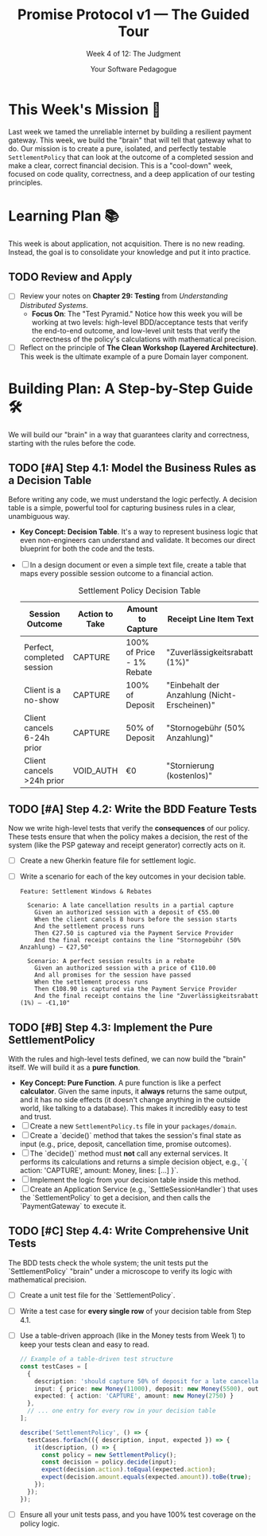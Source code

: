 #+TITLE: Promise Protocol v1 — The Guided Tour
#+SUBTITLE: Week 4 of 12: The Judgment
#+AUTHOR: Your Software Pedagogue
#+TODO: TODO(t) IN-PROGRESS(i) | DONE(d) CANCELED(c)
#+OPTIONS: toc:2 num:t ^:nil

* This Week's Mission 🎯
Last week we tamed the unreliable internet by building a resilient payment gateway. This week, we build the "brain" that will tell that gateway what to do. Our mission is to create a pure, isolated, and perfectly testable =SettlementPolicy= that can look at the outcome of a completed session and make a clear, correct financial decision. This is a "cool-down" week, focused on code quality, correctness, and a deep application of our testing principles.

* Learning Plan 📚
This week is about application, not acquisition. There is no new reading. Instead, the goal is to consolidate your knowledge and put it into practice.

** TODO Review and Apply
   - [ ] Review your notes on *Chapter 29: Testing* from /Understanding Distributed Systems/.
     - *Focus On*: The "Test Pyramid." Notice how this week you will be working at two levels: high-level BDD/acceptance tests that verify the end-to-end outcome, and low-level unit tests that verify the correctness of the policy's calculations with mathematical precision.
   - [ ] Reflect on the principle of *The Clean Workshop (Layered Architecture)*. This week is the ultimate example of a pure Domain layer component.

* Building Plan: A Step-by-Step Guide 🛠️
We will build our "brain" in a way that guarantees clarity and correctness, starting with the rules before the code.

** TODO [#A] Step 4.1: Model the Business Rules as a Decision Table
   Before writing any code, we must understand the logic perfectly. A decision table is a simple, powerful tool for capturing business rules in a clear, unambiguous way.

   - *Key Concept: Decision Table*. It's a way to represent business logic that even non-engineers can understand and validate. It becomes our direct blueprint for both the code and the tests. 
   - [ ] In a design document or even a simple text file, create a table that maps every possible session outcome to a financial action.
     #+CAPTION: Settlement Policy Decision Table
     | Session Outcome            | Action to Take | Amount to Capture             | Receipt Line Item Text                  |
     |----------------------------+----------------+-------------------------------+-----------------------------------------|
     | Perfect, completed session | CAPTURE        | 100% of Price - 1% Rebate     | "Zuverlässigkeitsrabatt (1%)"           |
     | Client is a no-show        | CAPTURE        | 100% of Deposit               | "Einbehalt der Anzahlung (Nicht-Erscheinen)" |
     | Client cancels 6-24h prior | CAPTURE        | 50% of Deposit                | "Stornogebühr (50% Anzahlung)"          |
     | Client cancels >24h prior  | VOID_AUTH      | €0                            | "Stornierung (kostenlos)"               |

** TODO [#A] Step 4.2: Write the BDD Feature Tests
   Now we write high-level tests that verify the *consequences* of our policy. These tests ensure that when the policy makes a decision, the rest of the system (like the PSP gateway and receipt generator) correctly acts on it.

   - [ ] Create a new Gherkin feature file for settlement logic.
   - [ ] Write a scenario for each of the key outcomes in your decision table.
     #+BEGIN_SRC gherkin
     Feature: Settlement Windows & Rebates

       Scenario: A late cancellation results in a partial capture
         Given an authorized session with a deposit of €55.00
         When the client cancels 8 hours before the session starts
         And the settlement process runs
         Then €27.50 is captured via the Payment Service Provider
         And the final receipt contains the line "Stornogebühr (50% Anzahlung) — €27,50"

       Scenario: A perfect session results in a rebate
         Given an authorized session with a price of €110.00
         And all promises for the session have passed
         When the settlement process runs
         Then €108.90 is captured via the Payment Service Provider
         And the final receipt contains the line "Zuverlässigkeitsrabatt (1%) — -€1,10"
     #+END_SRC

** TODO [#B] Step 4.3: Implement the Pure SettlementPolicy
   With the rules and high-level tests defined, we can now build the "brain" itself. We will build it as a *pure function*.

   - *Key Concept: Pure Function*. A pure function is like a perfect *calculator*. Given the same inputs, it *always* returns the same output, and it has no side effects (it doesn't change anything in the outside world, like talking to a database). This makes it incredibly easy to test and trust.
   - [ ] Create a new =SettlementPolicy.ts= file in your =packages/domain=.
   - [ ] Create a `decide()` method that takes the session's final state as input (e.g., price, deposit, cancellation time, promise outcomes).
   - [ ] The `decide()` method must *not* call any external services. It performs its calculations and returns a simple decision object, e.g., `{ action: 'CAPTURE', amount: Money, lines: [...] }`.
   - [ ] Implement the logic from your decision table inside this method.
   - [ ] Create an Application Service (e.g., `SettleSessionHandler`) that uses the `SettlementPolicy` to get a decision, and then calls the `PaymentGateway` to execute it.

** TODO [#C] Step 4.4: Write Comprehensive Unit Tests
   The BDD tests check the whole system; the unit tests put the `SettlementPolicy` "brain" under a microscope to verify its logic with mathematical precision.

   - [ ] Create a unit test file for the `SettlementPolicy`.
   - [ ] Write a test case for *every single row* of your decision table from Step 4.1.
   - [ ] Use a table-driven approach (like in the Money tests from Week 1) to keep your tests clean and easy to read.
     #+BEGIN_SRC typescript
     // Example of a table-driven test structure
     const testCases = [
       {
         description: 'should capture 50% of deposit for a late cancellation',
         input: { price: new Money(11000), deposit: new Money(5500), outcome: 'CANCELLED_8H_PRIOR' },
         expected: { action: 'CAPTURE', amount: new Money(2750) }
       },
       // ... one entry for every row in your decision table
     ];

     describe('SettlementPolicy', () => {
       testCases.forEach(({ description, input, expected }) => {
         it(description, () => {
           const policy = new SettlementPolicy();
           const decision = policy.decide(input);
           expect(decision.action).toEqual(expected.action);
           expect(decision.amount.equals(expected.amount)).toBe(true);
         });
       });
     });
     #+END_SRC
   - [ ] Ensure all your unit tests pass, and you have 100% test coverage on the policy logic.
